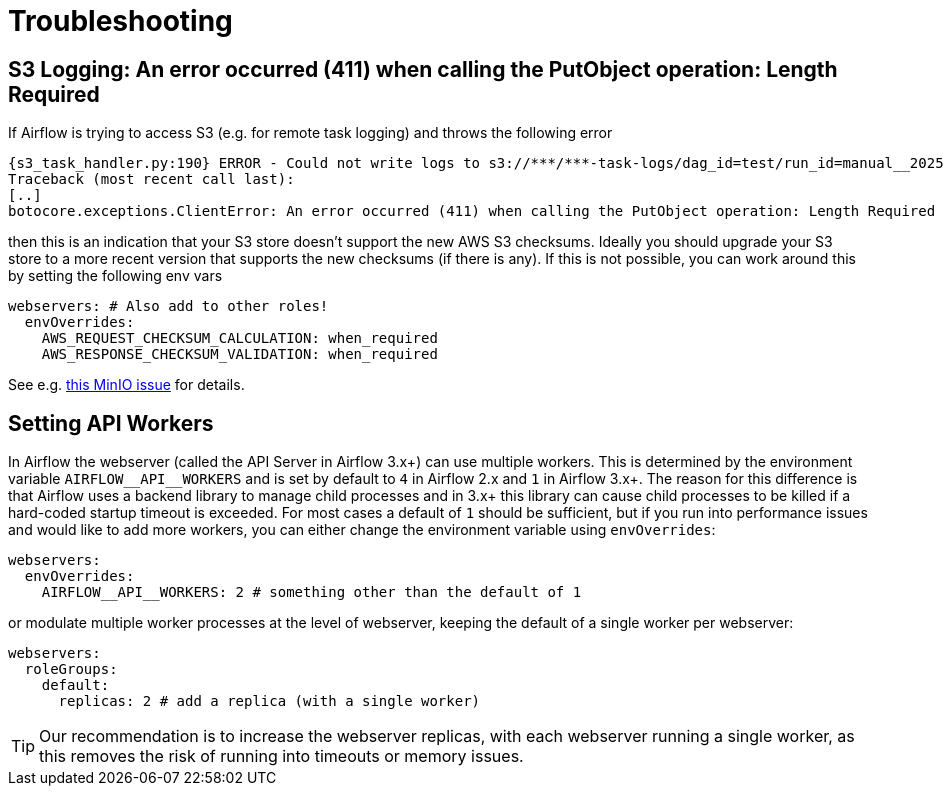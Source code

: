 = Troubleshooting

== S3 Logging: An error occurred (411) when calling the PutObject operation: Length Required

If Airflow is trying to access S3 (e.g. for remote task logging) and throws the following error

[source,text]
----
{s3_task_handler.py:190} ERROR - Could not write logs to s3://***/***-task-logs/dag_id=test/run_id=manual__2025-05-22T08:14:17.917519+00:00/task_id=extract/attempt=1.log
Traceback (most recent call last):
[..]
botocore.exceptions.ClientError: An error occurred (411) when calling the PutObject operation: Length Required
----

then this is an indication that your S3 store doesn't support the new AWS S3 checksums.
Ideally you should upgrade your S3 store to a more recent version that supports the new checksums (if there is any).
If this is not possible, you can work around this by setting the following env vars

[source,yaml]
----
webservers: # Also add to other roles!
  envOverrides:
    AWS_REQUEST_CHECKSUM_CALCULATION: when_required
    AWS_RESPONSE_CHECKSUM_VALIDATION: when_required
----

See e.g. https://github.com/minio/minio/issues/20845[this MinIO issue] for details.

== Setting API Workers

In Airflow the webserver (called the API Server in Airflow 3.x+) can use multiple workers.
This is determined by the environment variable `+AIRFLOW__API__WORKERS+` and is set by default to `4` in Airflow 2.x and `1` in Airflow 3.x+.
The reason for this difference is that Airflow uses a backend library to manage child processes and in 3.x+ this library can cause child processes to be killed if a hard-coded startup timeout is exceeded.
For most cases a default of `1` should be sufficient, but if you run into performance issues and would like to add more workers, you can either change the environment variable using `envOverrides`:

[source,yaml]
----
webservers:
  envOverrides:
    AIRFLOW__API__WORKERS: 2 # something other than the default of 1
----

or modulate multiple worker processes at the level of webserver, keeping the default of a single worker per webserver:

[source,yaml]
----
webservers:
  roleGroups:
    default:
      replicas: 2 # add a replica (with a single worker)
----

TIP: Our recommendation is to increase the webserver replicas, with each webserver running a single worker, as this removes the risk of running into timeouts or memory issues.
